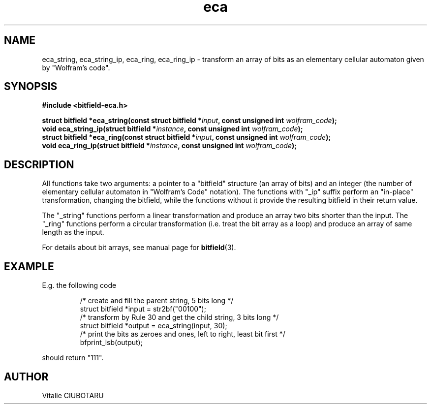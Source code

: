 .TH eca 3 "JANUARY 7, 2017" "bitfield-eca 0.0.1" "Elementary Cellular Automata library"
.SH NAME
eca_string, eca_string_ip, eca_ring, eca_ring_ip \- transform an array of bits as an elementary cellular automaton given by "Wolfram's code".
.SH SYNOPSIS
.nf
.B "#include <bitfield-eca.h>
.sp
.BI "struct bitfield *eca_string(const struct bitfield *"input ", const unsigned int "wolfram_code ");
.BI "void eca_string_ip(struct bitfield *"instance ", const unsigned int "wolfram_code ");
.BI "struct bitfield *eca_ring(const struct bitfield *"input ", const unsigned int "wolfram_code ");
.BI "void eca_ring_ip(struct bitfield *"instance ", const unsigned int "wolfram_code ");
.fi
.SH DESCRIPTION
All functions take two arguments: a pointer to a "bitfield" structure (an array of bits) and an integer (the number of elementary cellular automaton in "Wolfram's Code" notation). The functions with "_ip" suffix perform an "in-place" transformation, changing the bitfield, while the functions without it provide the resulting bitfield in their return value.

The "_string" functions perform a linear transformation and produce an array two bits shorter than the input. The "_ring" functions perform a circular transformation (i.e. treat the bit array as a loop) and produce an array of same length as the input.
.sp
.br
For details about bit arrays, see manual page for 
.BR bitfield (3).
.SH EXAMPLE
E.g. the following code
.sp
.RS
/* create and fill the parent string, 5 bits long */
.br
struct bitfield *input = str2bf("00100");
.br
/* transform by Rule 30 and get the child string, 3 bits long */
.br
struct bitfield *output = eca_string(input, 30);
.br
/* print the bits as zeroes and ones, left to right, least bit first */
.br
bfprint_lsb(output);
.br
.RE
.LP
should return "111".
.SH AUTHOR
Vitalie CIUBOTARU

